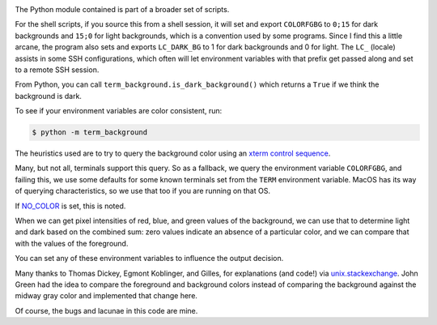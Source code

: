|Pypi Installs| |Supported Python Versions|

The Python module contained is part of a broader set of scripts.

For the shell scripts, if you source this from a shell session, it will set and export ``COLORFGBG`` to ``0;15`` for dark backgrounds and ``15;0`` for light backgrounds, which is
a convention used by some programs. Since I find this a little arcane, the program also sets and exports ``LC_DARK_BG`` to 1 for dark backgrounds and 0 for light. The ``LC_`` (locale) assists in some SSH configurations, which often will let environment variables with that prefix get passed along and set to a remote SSH session.

From Python, you can call ``term_background.is_dark_background()`` which returns a ``True`` if we think the background is dark.

To see if your environment variables are color consistent, run:

.. code::

    $ python -m term_background


The heuristics used are to try to query the background color using an `xterm control sequence <https://www.talisman.org/~erlkonig/documents/xterm-color-queries/>`_.

Many, but not all, terminals support this query. So as a fallback, we query the environment variable ``COLORFGBG``, and failing this, we use some defaults for some known terminals set from the ``TERM`` environment variable. MacOS has its way of querying characteristics, so we use that too if you are running on that OS.

If `NO_COLOR <https://no-color.org/>`_ is set, this is noted.

When we can get pixel intensities of red, blue, and green values of the background, we can use that to determine light and dark based on the combined sum: zero values indicate an absence of a particular color, and we can compare that with the values of the foreground.

You can set any of these environment variables to influence the output decision.

Many thanks to Thomas Dickey, Egmont Koblinger, and Gilles, for explanations (and code!) via `unix.stackexchange <http://unix.stackexchange.com/questions/245378/common-environment-variable-to-set-dark-or-light-terminal-background/245381#245381>`_. John Green had the idea to compare the foreground and background colors instead of comparing the background against the midway gray color and implemented that change here.

Of course, the bugs and lacunae in this code are mine.

.. |Pypi Installs| image:: https://pepy.tech/badge/term-background
.. |Supported Python Versions| image:: https://img.shields.io/pypi/pyversions/term-background.svg
.. |packagestatus| image:: https://repology.org/badge/vertical-allrepos/python:term-background.svg :target: https://repology.org/project/python:term-background/versions
